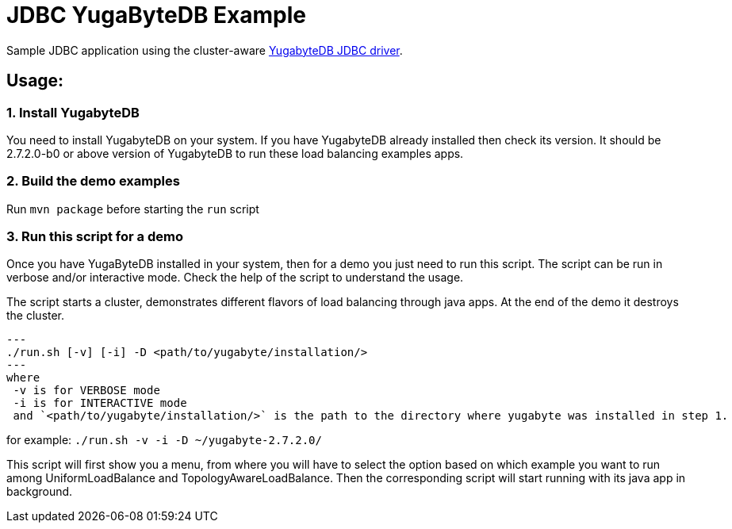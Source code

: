 
= JDBC YugaByteDB Example

Sample JDBC application using the cluster-aware https://github.com/yugabyte/jdbc-yugabytedb[YugabyteDB JDBC driver].

== Usage:

=== 1. Install YugabyteDB

You need to install YugabyteDB on your system. If you have YugabyteDB already installed then check its version.
It should be 2.7.2.0-b0 or above version of YugabyteDB to run these load balancing examples apps.

=== 2. Build the demo examples
Run `mvn package` before starting the `run` script

=== 3. Run this script for a demo
Once you have YugaByteDB installed in your system, then for a demo you just need to run this script.
The script can be run in verbose and/or interactive mode. Check the help of the script to understand
the usage.

The script starts a cluster, demonstrates different flavors of load balancing through java apps.
At the end of the demo it destroys the cluster.

[source, sh]
---
./run.sh [-v] [-i] -D <path/to/yugabyte/installation/>
---
where
 -v is for VERBOSE mode
 -i is for INTERACTIVE mode
 and `<path/to/yugabyte/installation/>` is the path to the directory where yugabyte was installed in step 1.

for example: `./run.sh -v -i -D ~/yugabyte-2.7.2.0/`

This script will first show you a menu, from where you will have to select the option based on which example you want to run among UniformLoadBalance and TopologyAwareLoadBalance.
Then the corresponding script will start running with its java app in background.


